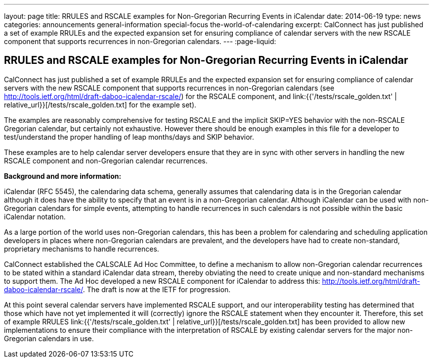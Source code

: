 ---
layout: page
title: RRULES and RSCALE examples for Non-Gregorian Recurring Events in iCalendar
date: 2014-06-19
type: news
categories: announcements general-information special-focus the-world-of-calendaring
excerpt: CalConnect has just published a set of example RRULEs and the expected expansion set for ensuring compliance of calendar servers with the new RSCALE component that supports recurrences in non-Gregorian calendars.
---
:page-liquid:

== RRULES and RSCALE examples for Non-Gregorian Recurring Events in iCalendar

CalConnect has just published a set of example RRULEs and the expected expansion set for ensuring compliance of calendar servers with the new RSCALE component that supports recurrences in non-Gregorian calendars (see http://tools.ietf.org/html/draft-daboo-icalendar-rscale/) for the RSCALE component, and link:{{'/tests/rscale_golden.txt' | relative_url}}[/tests/rscale_golden.txt] for the example set).

The examples are reasonably comprehensive for testing RSCALE and the implicit SKIP=YES behavior with the non-RSCALE Gregorian calendar, but certainly not exhaustive. However there should be enough examples in this file for a developer to test/understand the proper handling of leap months/days and SKIP behavior.

These examples are to help calendar server developers ensure that they are in sync with other servers in handling the new RSCALE component and non-Gregorian calendar recurrences.

*Background and more information:*

iCalendar (RFC 5545), the calendaring data schema, generally assumes that calendaring data is in the Gregorian calendar although it does have the ability to specify that an event is in a non-Gregorian calendar. Although iCalendar can be used with non-Gregorian calendars for simple events, attempting to handle recurrences in such calendars is not possible within the basic iCalendar notation.

As a large portion of the world uses non-Gregorian calendars, this has been a problem for calendaring and scheduling application developers in places where non-Gregorian calendars are prevalent, and the developers have had to create non-standard, proprietary mechanisms to handle recurrences.

CalConnect established the CALSCALE Ad Hoc Committee, to define a mechanism to allow non-Gregorian calendar recurrences to be stated within a standard iCalendar data stream, thereby obviating the need to create unique and non-standard mechanisms to support them. The Ad Hoc developed a new RSCALE component for iCalendar to address this: http://tools.ietf.org/html/draft-daboo-icalendar-rscale/[]. The draft is now at the IETF for progression.

At this point several calendar servers have implemented RSCALE support, and our interoperability testing has determined that those which have not yet implemented it will (correctly) ignore the RSCALE statement when they encounter it. Therefore, this set of example RRULES link:{{'/tests/rscale_golden.txt' | relative_url}}[/tests/rscale_golden.txt] has been provided to allow new implementations to ensure their compliance with the interpretation of RSCALE by existing calendar servers for the major non-Gregorian calendars in use.

